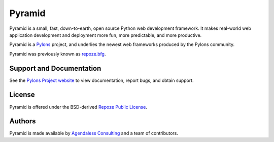 Pyramid
=======

Pyramid is a small, fast, down-to-earth, open source Python web development
framework. It makes real-world web application development and deployment
more fun, more predictable, and more productive.

Pyramid is a `Pylons <http://pylonsproject.org/>`_ project, and
underlies the newest web frameworks produced by the Pylons community.

Pyramid was previously known as `repoze.bfg <http://bfg.repoze.org>`_.

Support and Documentation
-------------------------

See the `Pylons Project website <http://pylonsproject.org/>`_ to view
documentation, report bugs, and obtain support.

License
-------

Pyramid is offered under the BSD-derived `Repoze Public License
<http://repoze.org/license.html>`_.

Authors
-------

Pyramid is made available by `Agendaless Consulting <http://agendaless.com>`_
and a team of contributors.

